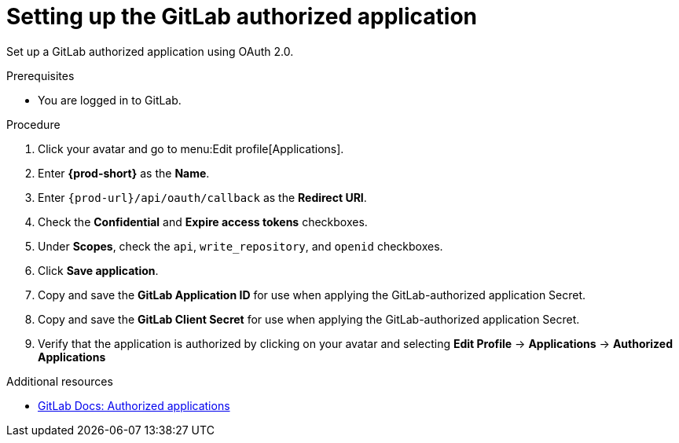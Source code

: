 :_content-type: PROCEDURE
:description: Setting up the GitLab authorized application
:keywords: gitlab, gitlab-application, gitlab-authorized-application, authorized-application
:navtitle: Setting up the GitLab authorized application
// :page-aliases:

[id="setting-up-the-gitlab-authorized-application"]
= Setting up the GitLab authorized application

Set up a GitLab authorized application using OAuth 2.0.

.Prerequisites

* You are logged in to GitLab.

.Procedure

. Click your avatar and go to menu:Edit profile[Applications].

. Enter *{prod-short}* as the *Name*.

. Enter `pass:c,a,q[{prod-url}]/api/oauth/callback` as the *Redirect URI*.

. Check the *Confidential* and *Expire access tokens* checkboxes.

. Under *Scopes*, check the `api`, `write_repository`, and `openid` checkboxes.

. Click *Save application*.

. Copy and save the *GitLab Application ID* for use when applying the GitLab-authorized application Secret.

. Copy and save the *GitLab Client Secret* for use when applying the GitLab-authorized application Secret.

. Verify that the application is authorized by clicking on your avatar and selecting *Edit Profile* → *Applications* → *Authorized Applications*

.Additional resources

* link:https://docs.gitlab.com/ee/integration/oauth_provider.html#authorized-applications[GitLab Docs: Authorized applications]
